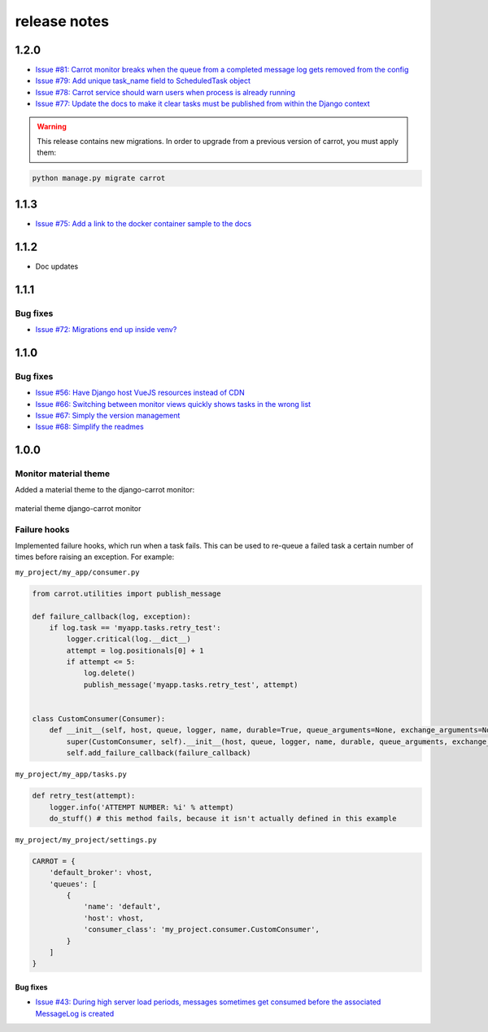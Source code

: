 release notes
=============

1.2.0
-----
- `Issue #81: Carrot monitor breaks when the queue from a completed message log gets removed from the config <https://github.com/chris104957/django-carrot/issues/81>`_
- `Issue #79: Add unique task_name field to ScheduledTask object <https://github.com/chris104957/django-carrot/issues/79>`_
- `Issue #78: Carrot service should warn users when process is already running <https://github.com/chris104957/django-carrot/issues/78>`_
- `Issue #77: Update the docs to make it clear tasks must be published from within the Django context <https://github.com/chris104957/django-carrot/issues/77>`_

.. warning::
    This release contains new migrations. In order to upgrade from a previous version of carrot, you must apply them:

.. code-block:: python

    python manage.py migrate carrot

1.1.3
-----
- `Issue #75: Add a link to the docker container sample to the docs <https://github.com/chris104957/django-carrot/issues/75>`_

1.1.2
-----
- Doc updates

1.1.1
-----

Bug fixes
*********
- `Issue #72: Migrations end up inside venv? <https://github.com/chris104957/django-carrot/issues/72>`_


1.1.0
-----

Bug fixes
*********

- `Issue #56: Have Django host VueJS resources instead of CDN <https://github.com/chris104957/django-carrot/issues/56>`_
- `Issue #66: Switching between monitor views quickly shows tasks in the wrong list <https://github.com/chris104957/django-carrot/issues/66>`_
- `Issue #67: Simply the version management <https://github.com/chris104957/django-carrot/issues/67>`_
- `Issue #68: Simplify the readmes <https://github.com/chris104957/django-carrot/issues/68>`_

1.0.0
-----

Monitor material theme
**********************
Added a material theme to the django-carrot monitor:

.. figure:: /images/1.0/monitor.png
    :align: center
    :height: 400px
    :figclass: align-center

    material theme django-carrot monitor


Failure hooks
*************

Implemented failure hooks, which run when a task fails. This can be used to re-queue a failed task a certain number
of times before raising an exception. For example:


``my_project/my_app/consumer.py``

.. code-block:: python

    from carrot.utilities import publish_message

    def failure_callback(log, exception):
        if log.task == 'myapp.tasks.retry_test':
            logger.critical(log.__dict__)
            attempt = log.positionals[0] + 1
            if attempt <= 5:
                log.delete()
                publish_message('myapp.tasks.retry_test', attempt)


    class CustomConsumer(Consumer):
        def __init__(self, host, queue, logger, name, durable=True, queue_arguments=None, exchange_arguments=None):
            super(CustomConsumer, self).__init__(host, queue, logger, name, durable, queue_arguments, exchange_arguments)
            self.add_failure_callback(failure_callback)


``my_project/my_app/tasks.py``

.. code-block:: python

    def retry_test(attempt):
        logger.info('ATTEMPT NUMBER: %i' % attempt)
        do_stuff() # this method fails, because it isn't actually defined in this example

``my_project/my_project/settings.py``

.. code-block:: python

    CARROT = {
        'default_broker': vhost,
        'queues': [
            {
                'name': 'default',
                'host': vhost,
                'consumer_class': 'my_project.consumer.CustomConsumer',
            }
        ]
    }


Bug fixes
#########

- `Issue #43: During high server load periods, messages sometimes get consumed before the associated MessageLog is created <https://github.com/chris104957/django-carrot/issues/43>`_